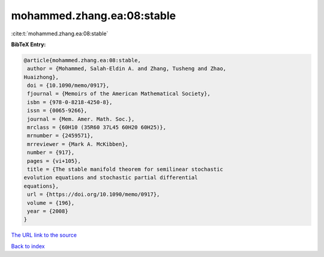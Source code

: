mohammed.zhang.ea:08:stable
===========================

:cite:t:`mohammed.zhang.ea:08:stable`

**BibTeX Entry:**

.. code-block:: bibtex

   @article{mohammed.zhang.ea:08:stable,
    author = {Mohammed, Salah-Eldin A. and Zhang, Tusheng and Zhao,
   Huaizhong},
    doi = {10.1090/memo/0917},
    fjournal = {Memoirs of the American Mathematical Society},
    isbn = {978-0-8218-4250-8},
    issn = {0065-9266},
    journal = {Mem. Amer. Math. Soc.},
    mrclass = {60H10 (35R60 37L45 60H20 60H25)},
    mrnumber = {2459571},
    mrreviewer = {Mark A. McKibben},
    number = {917},
    pages = {vi+105},
    title = {The stable manifold theorem for semilinear stochastic
   evolution equations and stochastic partial differential
   equations},
    url = {https://doi.org/10.1090/memo/0917},
    volume = {196},
    year = {2008}
   }

`The URL link to the source <ttps://doi.org/10.1090/memo/0917}>`__


`Back to index <../By-Cite-Keys.html>`__
